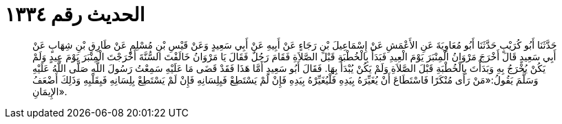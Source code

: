 
= الحديث رقم ١٣٣٤

[quote.hadith]
حَدَّثَنَا أَبُو كُرَيْبٍ حَدَّثَنَا أَبُو مُعَاوِيَةَ عَنِ الأَعْمَشِ عَنْ إِسْمَاعِيلَ بْنِ رَجَاءٍ عَنْ أَبِيهِ عَنْ أَبِي سَعِيدٍ وَعَنْ قَيْسِ بْنِ مُسْلِمٍ عَنْ طَارِقِ بْنِ شِهَابٍ عَنْ أَبِي سَعِيدٍ قَالَ أَخْرَجَ مَرْوَانُ الْمِنْبَرَ يَوْمَ الْعِيدِ فَبَدَأَ بِالْخُطْبَةِ قَبْلَ الصَّلاَةِ فَقَامَ رَجُلٌ فَقَالَ يَا مَرْوَانُ خَالَفْتَ السُّنَّةَ أَخْرَجْتَ الْمِنْبَرَ يَوْمَ عِيدٍ وَلَمْ يَكُنْ يُخْرَجُ بِهِ وَبَدَأْتَ بِالْخُطْبَةِ قَبْلَ الصَّلاَةِ وَلَمْ يَكُنْ يُبْدَأُ بِهَا. فَقَالَ أَبُو سَعِيدٍ أَمَّا هَذَا فَقَدْ قَضَى مَا عَلَيْهِ سَمِعْتُ رَسُولَ اللَّهِ صَلَّى اللَّهُ عَلَيْهِ وَسَلَّمَ يَقُولُ:«مَنْ رَأَى مُنْكَرًا فَاسْتَطَاعَ أَنْ يُغَيِّرَهُ بِيَدِهِ فَلْيُغَيِّرْهُ بِيَدِهِ فَإِنْ لَمْ يَسْتَطِعْ فَبِلِسَانِهِ فَإِنْ لَمْ يَسْتَطِعْ بِلِسَانِهِ فَبِقَلْبِهِ وَذَلِكَ أَضْعَفُ الإِيمَانِ».